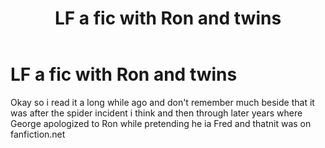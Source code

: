 #+TITLE: LF a fic with Ron and twins

* LF a fic with Ron and twins
:PROPERTIES:
:Author: Dani281099
:Score: 2
:DateUnix: 1518045728.0
:DateShort: 2018-Feb-08
:FlairText: Request
:END:
Okay so i read it a long while ago and don't remember much beside that it was after the spider incident i think and then through later years where George apologized to Ron while pretending he ia Fred and thatnit was on fanfiction.net

